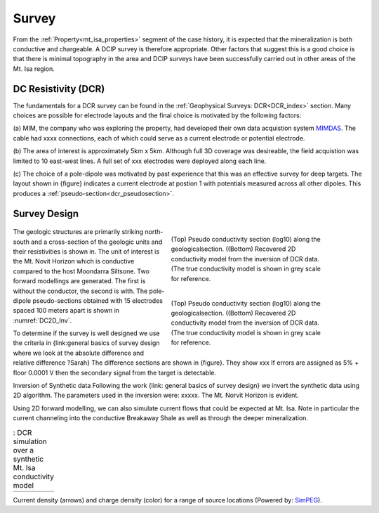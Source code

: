 .. _mt_isa_survey:

Survey
======

From the :ref:`Property<mt_isa_properties>` segment of the case history, it is expected that the mineralization is both conductive and chargeable. A DCIP survey is therefore appropriate. Other factors that suggest this is a good choice is that there is minimal topography in the area and DCIP surveys have been successfully carried out in other areas of the Mt. Isa region.

DC Resistivity (DCR)
--------------------

The fundamentals for a DCR survey can be found in the :ref:`Geophysical
Surveys: DCR<DCR_index>` section. Many choices are possible for electrode
layouts and the final choice is motivated by the following factors:


(a) MIM, the company who was exploring the property, had developed their own
data acquistion system `MIMDAS`_.  The cable had xxxx connections, each of
which could serve as a current electrode or potential electrode.

.. _MIMDAS: http://www.smedg.org.au/Sym01NS.htm

(b) The area of interest is approximately 5km x 5km. Although full 3D coverage
was desireable, the field acquistion was limited to 10 east-west lines. A
full set of xxx electrodes were deployed along each line.

(c) The choice of a pole-dipole was motivated by past experience that this was
an effective survey for deep targets. The layout shown in {figure} indicates
a current electrode at postion 1 with potentials measured across all other
dipoles. This produces a :ref:`pseudo-section<dcr_pseudosection>`.


Survey Design
-------------

 .. figure:: ./images/MtIsa_DCIP2D_Inv.png
    :align: right
    :figwidth: 50%
    :name: DC2D_Inv

    (Top) Pseudo conductivity section (log10) along the geologicalsection.
    ((Bottom) Recovered 2D conductivity model from the inversion of DCR data.
    (The true conductivity model is shown in grey scale for reference.

 .. figure:: ./images/MtIsa_DCIP2D_Inv_NoTarget.png
    :align: right
    :figwidth: 50%
    :name: DC2D_Inv_NoTarget

    (Top) Pseudo conductivity section (log10) along the geologicalsection.
    ((Bottom) Recovered 2D conductivity model from the inversion of DCR data.
    (The true conductivity model is shown in grey scale for reference.

The geologic structures are primarily striking north-south and a cross-section
of the geologic units and their resistivities is shown in. The unit of
interest is the Mt. Novit Horizon which is conductive compared to the host
Moondarra Siltsone. Two forward modellings are generated. The first is without
the conductor, the second is with.  The pole-dipole pseudo-sections obtained
with 15 electrodes spaced 100 meters apart is shown in :numref:`DC2D_Inv`.

To determine if the survey is well designed we use the criteria in
{link:general  basics of survey design where we look at the absolute
difference and relative difference  ?Sarah} The difference sections are shown
in {figure}. They show xxx If errors are assigned as 5% + floor 0.0001 V then
the secondary signal from the target is detectable.

Inversion of Synthetic data Following the work {link: general basics of survey
design} we invert the synthetic data using 2D algorithm.  The parameters used
in the inversion were:  xxxxx. The Mt. Norvit Horizon is evident.

Using 2D forward modelling, we can also simulate current flows that could be
expected at Mt. Isa. Note in particular the current channeling into the
conductive Breakaway Shale as well as through the deeper mineralization.

.. _Mt_Isa_Simulation:
.. list-table:: : DCR simulation over a synthetic Mt. Isa conductivity model
   :header-rows: 0
   :widths: 10
   :stub-columns: 0

   *  - .. raw:: html
            :file: ./images/Mt_Isa_Current_Anim.html

Current density (arrows) and charge density (color) for a range of source
locations (Powered by: `SimPEG <http://www.simpeg.xyz/>`_).

